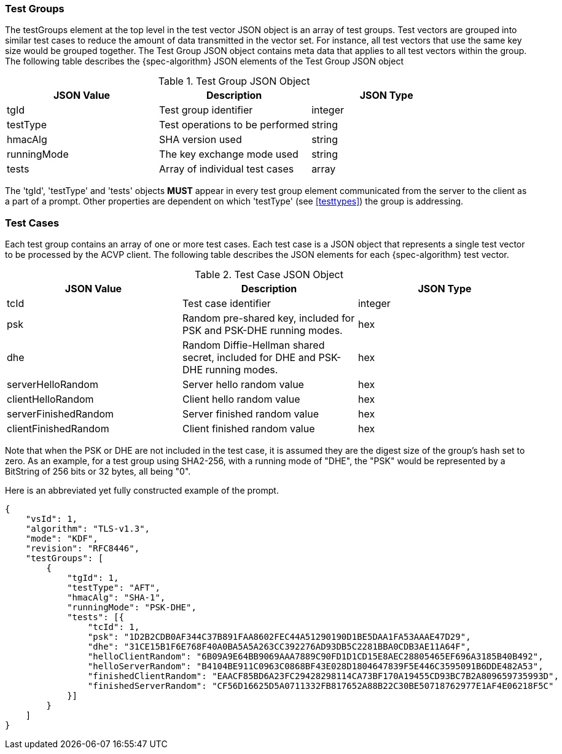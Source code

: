 
[[tgjs]]
=== Test Groups

The testGroups element at the top level in the test vector JSON object is an array of test  groups. Test vectors are grouped into similar test cases to reduce the amount of data transmitted in the vector set. For instance, all test vectors that use the same key size would be grouped together. The Test Group JSON object contains meta data that applies to all test vectors within the group. The following table describes the {spec-algorithm} JSON elements of the Test Group JSON object

.Test Group JSON Object
|===
| JSON Value | Description | JSON Type

| tgId | Test group identifier | integer
| testType | Test operations to be performed | string
| hmacAlg | SHA version used | string
| runningMode | The key exchange mode used | string
| tests | Array of individual test cases | array
|===

The 'tgId', 'testType' and 'tests' objects *MUST* appear in every test group element communicated from the server to the client as a part of a prompt. Other properties are dependent on which 'testType' (see <<testtypes>>) the group is addressing.

=== Test Cases

Each test group contains an array of one or more test cases. Each test case is a JSON object that represents a single test vector to be processed by the ACVP client. The following table describes the JSON elements for each {spec-algorithm} test vector.

.Test Case JSON Object
|===
| JSON Value | Description | JSON Type

| tcId | Test case identifier | integer
| psk | Random pre-shared key, included for PSK and PSK-DHE running modes. | hex
| dhe | Random Diffie-Hellman shared secret, included for DHE and PSK-DHE running modes. | hex
| serverHelloRandom | Server hello random value | hex
| clientHelloRandom | Client hello random value | hex
| serverFinishedRandom | Server finished random value | hex
| clientFinishedRandom | Client finished random value | hex
|===

Note that when the PSK or DHE are not included in the test case, it is assumed they are the digest size of the group's hash set to zero.  As an example, for a test group using SHA2-256, with a running mode of "DHE", the "PSK" would be represented by a BitString of 256 bits or 32 bytes, all being "0".

Here is an abbreviated yet fully constructed example of the prompt.

[align=left,alt=,type=]
[source, json]
----
{
    "vsId": 1,
    "algorithm": "TLS-v1.3",
    "mode": "KDF",
    "revision": "RFC8446",
    "testGroups": [
        {
            "tgId": 1,
            "testType": "AFT",
            "hmacAlg": "SHA-1",
            "runningMode": "PSK-DHE",
            "tests": [{
                "tcId": 1,
                "psk": "1D2B2CDB0AF344C37B891FAA8602FEC44A51290190D1BE5DAA1FA53AAAE47D29",
                "dhe": "31CE15B1F6E768F40A0BA5A5A263CC392276AD93DB5C2281BBA0CDB3AE11A64F",
                "helloClientRandom": "6B09A9E64BB9069AAA7889C90FD1D1CD15E8AEC28805465EF696A3185B40B492",
                "helloServerRandom": "B4104BE911C0963C0868BF43E028D1804647839F5E446C3595091B6DDE482A53",
                "finishedClientRandom": "EAACF85BD6A23FC29428298114CA73BF170A19455CD93BC7B2A809659735993D",
                "finishedServerRandom": "CF56D16625D5A0711332FB817652A88B22C30BE50718762977E1AF4E06218F5C"
            }]
        }
    ]
}
----
